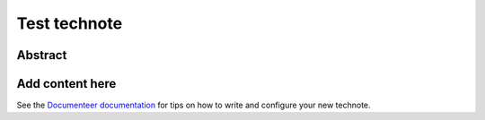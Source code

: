 #############
Test technote
#############

Abstract
========

.. abstract::

   This is a test.

Add content here
================

See the `Documenteer documentation <https://documenteer.lsst.io/technotes/index.html>`_ for tips on how to write and configure your new technote.
